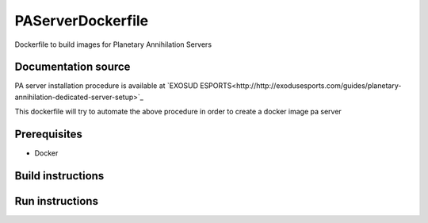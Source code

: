 PAServerDockerfile
==================

Dockerfile to build images for Planetary Annihilation Servers

Documentation source
--------------------
PA server installation procedure is available at `EXOSUD ESPORTS<http://http://exodusesports.com/guides/planetary-annihilation-dedicated-server-setup>`_

This dockerfile will try to automate the above procedure in order to create a docker image pa server 

Prerequisites
-------------
* Docker


Build instructions
------------------


Run instructions
----------------

